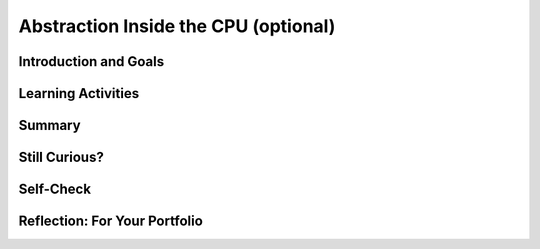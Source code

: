 .. raw:: html 

   <div class="logo-header"  id="student-logo"  > <img class="align-center" src="../_static/Mobile_CSP_Logo_White_transparent.png" width="250px"/> </div>

Abstraction Inside the CPU (optional)
=====================================

.. raw:: html

    <div class="MCSP-lesson-content">
    <script>
    $(document).ready(function() {
        generateSummary(EKmapping['4.09']);
        generateHovers();
        Tipped.create('.vocab', function(element) {
        var vocab = $(element).data('id');
        return vocabulary[vocab];
          }, {
            cache: false,
              position: 'topleft'
              });
      });
    
     /* var vocabulary = { 
        "RAM":"RAM (Random Access Memory) stores the computer's programs and data temporarily while power is on.",
        "CPU":"CPU (Central Processing Unit) is that part of the computer's hardware that interprets and runs the computer program.",
        "ALU":"ALU (Arithmetic Logic Unit) is that part of the CPU that performs all logic and arithmetic operations.", 
        "machine langauge": "A machine language is a programming language that is directly readable by the computer’s CPU. It consists entirely of 0s and 1s.",
        "fetch-execute cycle":"The fetch-execute cycle is the basic process performed by the CPU.  On each cycle the CPU fetches the next instruction from RAM, interprets it and executes it.",
        "instruction register":"The instruction register is a special memory location in the CPU that stores the current instruction that is being executed.",
        "instruction counter":"The instruction counter is a special register in the CPU that keeps track of the next instruction to be fetched.",
        "accumulator":"The accumulator is a special register in the CPU where data is put in order to peform arithmetic and logic operations.",
        "assembly language":"An assembly language is low-level language that uses symbolic names, rather than binary sequences of 0s and 1s, to represent the machine language instructions.",
        "overflow error": "An overflow error is an error that occurs when the computer attempts to handle a number that is outside of the defined range of values can be represented."
      };    */    
    </script>
    <h3 id="est-length">Time Estimate: 45 minutes</h3>

Introduction and Goals
-----------------------

.. raw:: html

    <p><h3>Abstraction In Hardware and Software</h3>
    <p><i>Abstraction</i> is an important concept in CS -- and justifiably so. 
      In fact, the history of computing can be seen as an advance from very primitive abstractions to very 
      high-level abstractions.
    </p>
    <p>Our App Inventor language is a great example of a very high-level abstraction.   Consider the <em>Camera</em> component. App
      Inventor lets you take a photo by using a single <i>Camera.TakePicture</i> block in your app.  But think about all of the very low-level
      operations that have to take place to focus the camera, gather and convert light rays into pixels and then into bits and then into 
      an image file on your device.  The App Inventor block hides all of that complexity. 
	<p>
		<div><b>Learning Objectives:</b>&nbspI will learn to</div>
		<ul>
		<li>describe how abstractions in the <span class="hover vocab yui-wk-div" data-id="CPU">CPU</span> hide complexity and make a computer easier to use </li>
		<li>explain in detail how the <span class="hover vocab yui-wk-div" data-id="CPU">CPU</span> executes the instrucitons of a program</li>
		</ul>
		<div><b>Language Objectives:</b>&nbspI will be able to</div>
		<ul>
		<li>use target vocabulary, such as <span class="hover vocab yui-wk-div" data-id="machine language">machine language</span>, <span class="hover vocab yui-wk-div" data-id="fetch-execute cycle">fetch-execute cycle</span>, and <span class="hover vocab yui-wk-div" data-id="overflow error">overflow error</span> while describing abstractions within the <span class="hover vocab yui-wk-div" data-id="overflow error">CPU</span>, with the support of concept definitions and <a href="https://docs.google.com/presentation/d/1YsJJ7IwEEpQGLqSizFhIFJVIw5TfDc5LqDtCSD-o42E/copy" target="_blank" title="">vocabulary notes</a> from this lesson</li>
		</ul>

	</p>
    

Learning Activities
--------------------

.. raw:: html
      
    <ul align="center" style="list-style: none; margin: 0; padding: 0; background: lightgrey">
	<li style="display: inline"><a href="https://youtu.be/-70EG8Me1vU" target="_blank" title="">Gen 0 YouTube Video</a></li>
	<li style="display: inline"> | </li>
	<li style="display: inline"><a href="https://youtu.be/_7-44rIkc24" target="_blank">Gen 1 YouTube Video</a></li>
	<li style="display: inline"> | </li>
	<li style="display: inline"><a href="https://youtu.be/L5TamiB3Bf0" target="_blank">Gen 2 YouTube Video</a></li>
	</ul> 
	
	<ul align="center" style="list-style: none; margin: 0; padding: 0; background: lightgrey">
	<li style="display: inline"><a href="https://www.teachertube.com/videos/4-bit-computer-simulator-494789" target="_blank" title="">Gen 0 TeacherTube Video</a></li>
	<li style="display: inline"> | </li>
	<li style="display: inline"><a href="https://www.teachertube.com/videos/4-bit-computer-simulator-generation-1-494790" target="_blank">Gen 1 TeacherTube Video</a></li>
	<li style="display: inline"> | </li>
	<li style="display: inline"><a href="https://www.teachertube.com/videos/4-bit-computer-simulator-generation-2-494791" target="_blank">Gen 2 TeacherTube Video</a></li>
	</ul> 
	
	</p><h3>Before There Was Software</h3>
    <!-- &lt;p&gt;&lt;img src=&quot;assets/img/WomenEniac.png&quot; alt=&quot;Women programming ENIAC&quot; width=&quot;187&quot; align=&quot;left&quot; hspace=&quot;20px&quot; vspace=&quot;20px&quot; height=&quot;136&quot;&gt;  -->
    <p>  
      To help us get a sense of this march through ever higher levels of abstraction, we're going to imagine
      ourselves back in the very first days of computing -- to the days before there was such a thing as <em>software</em>, 
      when "programming" was a matter of manually inserting instructions and data into the computer, pressing 
      the "run" switch and hoping for the best.  There were no operating systems and blocks editors back then -- 
      those abstractions came much later.
    </p>
    <p>In the early days of computing, before there was software, virtually all programmers were women. Women
      'computers', as they were called, wrote the first programs on the 
      <a href="https://en.wikipedia.org/wiki/ENIAC" target="_blank" title="">ENIAC</a>, 
      the first digital computer.  But the story of the ENIAC programmers had not been told until just
      recently. Watch the trailer of a new movie. After watching, discuss with your classmates whether or not programmers used the same or different skills compared to what you're learning in this course.</p>
    <!--  &lt;iframe align=&quot;center&quot; src=&quot;https://player.vimeo.com/video/107667129&quot; width=&quot;640&quot; height=&quot;360&quot; frameborder=&quot;0&quot; 
            webkitallowfullscreen mozallowfullscreen allowfullscreen&gt;&lt;/iframe&gt; -->
    <p>
    <a href="https://vimeo.com/107667129" target="_blank">Watch the ENIAC Trailer - Created with Studio G for Google I/O</a> from <a href="https://vimeo.com/user9500462" target="_blank">Kathy Kleiman</a> on Vimeo.</p>
    <a href="https://vimeo.com/107667129" target="_blank"><img alt="Women programming ENIAC" class="yui-img" src="https://upload.wikimedia.org/wikipedia/commons/a/aa/Reprogramming_ENIAC.png" style="max-width: 100%"/></a>
    <h3>4-Bit Computer Simulator</h3>
    <p>The ENIAC weighed 30 tons. But in the hardware of the day it could store only 20 10-digit numbers in its
      <span class="hover vocab yui-wk-div" data-id='accumulator'>accumulators</span> or memory registers. Programs had to be written by hand on paper and once the algorithm
      was figured out, it would often take days to get the program into the ENIAC by manipulating its switches
      and cables. Later on, punched cards like the following were used to input programs or a simple addition calculation.<br/><img src="../_static/assets/img/punchedCard.jpg" width="300px"/><br/></p>
    <img align="right" alt="Gen 0 4-bit" class="yui-img" hspace="20px" src="../_static/assets/img/Gen0.png" title="Gen 0 4-bit" vspace="20px" width="250"/>
    <p>In this lesson, we will use a <a href="https://mobile-csp.org/webapps/computer/gen0.html" target="_blank" title=""> 4-bit Computer Simulator</a> that
      has only 16 8-bit memory locations, so it's not that much 'smaller' than ENIAC. 
      And like the ENIAC, it has little or no software.  This will give you a hands-on sense of what programming was 
      like before we had high-level languages and sophisticated programming platforms.  It's also important to realize
      that the 4-bit Simulator is an accurate model of how today's computers work -- before your App Inventor
      programs can be run on your smart phones, they have to be translated into machine language, where they
      are interpreted by the <span class="hover vocab yui-wk-div" data-id='CPU'>CPU</span>.
    </p>
    <p>The videos and exercises below introduce the <strong><em>4-bit computer simulator</em></strong>. 
    </p>
    <ul>
    <li><b>Generation 0: Programming the raw machine</b>. Just like the ENIAC women did, machine
        language programs have to be put directly into the computer's memory.</li>
    <li><b>Generation 1: Using an Editor and a Loader</b>. Our first software abstractions will be an 
        <em>editor</em>, 
        which will let us type out the machine instructions, and a <em>loader</em>, which will load the instructions 
        into memory for us.</li>
    <li><b>Generation 2. Using an <span class="hover vocab yui-wk-div" data-id='assembly language'>Assembly Language</span></b>. Instead of having to deal with 0s and 1s, our 
        <span class="hover vocab yui-wk-div" data-id='assembly language'>assembly language</span> will give us a higher-level abstraction by letting us deal with 
        symbolic names for instructions and data. </li>
    </ul>
    <p>The simulator models a simple <span class="hover vocab yui-wk-div" data-id='CPU'>CPU</span> <span class="hover vocab yui-wk-div" data-id='fetch-execute cycle'>Fetch/Execute Cycle</span> like below but where the instructions are 1) Fetched from <span class="hover vocab yui-wk-div" data-id='RAM'>RAM</span>, 2) Decoded in the <span class="hover vocab yui-wk-div" data-id='CPU'>CPU</span> 3) Any needed data is fetched from <span class="hover vocab yui-wk-div" data-id='RAM'>RAM</span> and 4) the operation is Executed in the <span class="hover vocab yui-wk-div" data-id='CPU'>CPU</span>.
      <br/><img class="yui-img" src="../_static/assets/img/FetchExecuteCycle.png" width="450px"/>
    <!-- 
    &lt;h2&gt;Ready for a Challenge?&lt;/h2&gt;
    &lt;p&gt;Among other things, this activity is going to require us to use &lt;strong&gt;&lt;em&gt;binary numbers,&lt;/em&gt;&lt;/strong&gt;, which are 
      used for both the machine&#39;s instructions and its data. Also, as you will see, programming in machine language 
      (and <span class="hover vocab yui-wk-div" data-id='assembly language'>assembly language</span>) can be very tedious. It will require great attention to detail
    &lt;/p&gt;
    
    &lt;p&gt;But, if you work through the exercises, the payoff will be well worth it. Not only will you get a better sense 
      of what abstraction is all about. You&#39;ll also get an inside look at what&#39;s going on inside the computer 
      when you are creating and running your apps. Although our 4-bit computer is a very simple 
      model of a real computer, its parts and its functionality provide a reasonable representation of 
      basic computer hardware and software.&lt;/p&gt;
    -->
    </p><p>For each of the simulators below, watch the video and then in groups or pairs, do the self-check exercises after each video.
    </p>
    <p></p><h3>Generation 0: The Raw Machine</h3>
    <p>The video that follows takes us on a tour of the 4-bit computer. Perhaps the easiest way to follow along on 
      the tour is to open the simulator itself in an adjacent tab and <strong><em>pause the video</em></strong> at spots 
      to explore the simulator itself. Here's a 
      <a href="https://mobile-csp.org/webapps/computer/gen0.html" target="_blank" title="">link to the simulator</a> 
      that will open in a separate tab.
    </p>
    <!-- Broken link &lt;gcb-youtube videoid=&quot;sMiCrOpnSdg&quot; instanceid=&quot;fqA3rx45NzH5&quot;&gt;&lt;/gcb-youtube&gt;
    replaced with Ralph&#39;s youtube -->
    
.. youtube:: -70EG8Me1vU
        :width: 650
        :height: 415
        :align: center

.. raw:: html

    <div id="bogus-div">
    <p></p>
    </div>

    <p>
    
.. mchoice:: mcsp-4-9-1
    :random:
    :practice: T
    :answer_a: The decimal value 3.
    :feedback_a: Yes, when stored in a memory location, 0011 could represent the decimal value 3.  So this is part of the correct answer.
    :answer_b: The machine instruction for ADDing a number to the accumulator
    :feedback_b: Yes, if it occurred in the Instruction Register (IREG) or as part of a machine language program, 0011 would represent the machine language ADD instruction. So this is part of the correct answer. 
    :answer_c: A memory location in the computer's RAM.
    :feedback_c: Yes, memory locations in the 4-bit simulator have addresses that range from 0000 to 1111, so 0011 could be the address of a memory location.  So this is part of the correct answer. 
    :answer_d: The decimal value 17. 
    :feedback_d: If 0011 represents a number, then it would have to be a value between 0 and 15.  The value 17 cannot be represented in 4 bits. So this is not part of the correct answer.  
    :correct: a,b,c

    .. raw:: html
    	
    	<h4>What is 0011?</h4>
    	<p>In the 4-bit computer we can find several occurrences of the 4-bit string, <b>0011</b>. What does this string of bits represent?</p>
    	<p>Choose all answers that apply.</p>


.. raw:: html

    <div id="bogus-div">
    <p></p>
    </div>


    
.. mchoice:: mcsp-4-9-2
    :random:
    :practice: T
    :answer_a: <br />Load the value at 1000 into the Accumulator<br />Add the value in 1001 to the Accumulator<br />Print the value in location 1010<br />Stop  	
    :feedback_a: This algorithm wouldn't work. The sum hasn't been put into location 1010 before printing it. 
    :answer_b: <br />Load the value at 1000 into the Accumulator<br />Add the value in 1000 to the Accumulator<br />Store the Accumulator at location 1010<br />Print the value in location 1010<br />Stop	
    :feedback_b: This algorithm wouldn't work. It would add 1 + 1 and print 2.
    :answer_c: <br />Load the value at 1000 into the Accumulator<br />Add the value in 1001 to the Accumulator<br />Store the Accumulator at location 1010<br />Print the value in location 1010<br />Stop	
    :feedback_c: Yes, that is the correct algorithm. As you can see from the algorithm, in order to add two numbers, the numbers had to be moved into the Accumulator, a special register in the computer's Arithmetic Logic Unit (ALU) where all logic and arithmetic operations are performed. Even though the details are hidden from us now by the sophisticated   software we use, today's computers still work the same way. When you add two numbers in App Inventor, software has to translate your program code into machine language instructions that load the numbers   into the ALU registers before performing the addition and storing the numbers back to RAM. </p>
    :answer_d: <br />Load the value at 1000 into the Accumulator<br />Add the value in 1001 to the Accumulator<br />Store the Accumulator at location 1010<br />Stop	
    :feedback_d: This algorithm wouldn't work. It has no print statement. 
    :correct: c

    .. raw:: html
    
    	<h4>What's the Algorithm?</h4>
    	<p><a href="https://mobile-csp.org/webapps/computer/gen0.html">Generation 0</a> of the 4-bit computer comes pre-loaded with a program that adds 1 and 2 and outputs their sum, 3. The value 1 in decimal is stored in location 1000. And the value 2 is stored in location 1001. Which of the following pseudocode algorithms correctly describes that program's machine language algorithm?</p>


.. raw:: html

    <div id="bogus-div">
    <p></p>
    </div>


    
.. mchoice:: mcsp-4-9-3
    :random:
    :practice: T
    :answer_a: 0
    :feedback_a: Yes, the correct answer is 0. This would be an example of an <b>overflow error</b>. But it would not crash the machine. In binary,  11111111 + 1 = 100000000 (since 1 + 1 = 10 in binary which is 2 in base 10).  This machine can only hold 8 bit numbers, but the answer 100000000 is 9 bits. This causes an overflow, where the left-most bit overflows the 8 bit memory space.  Only the last 8 bits  00000000 are stored which gives the answer 0. 
    :answer_b: 255
    :feedback_b: No. You would get 255 if you added 0 to 255. 
    :answer_c: 256
    :feedback_c: No. The value 256 cannot be represented at all in 8 bits. In 8 bits you can represent 256 different values, ranging from 00000000 to 11111111, decimal 0 to decimal 255. 
    :answer_d: No value. The machine would crash.
    :feedback_d: No. Adding 1 to 255 in 8 bits causes an overflow error, but it would not crash the machine. 
    :correct: a

    .. raw:: html
    
    	<h4>What's the Output?</h4>
    	<p>Our 4-bit computer uses 8-bit bytes to represent its data. An 8-bit byte can store values ranging from 0 to 255 -- i.e., 00000000 to 11111111.  What do you suppose would happen if you added 1 to 11111111?</p>
    	<p>To help answer this question, you might want to use the <a href="https://mobile-csp.org/webapps/computer/gen0.html">4-bit simulator</a> to write a little machine language program to see what happens. By default, the 4-bit computer adds the values in locations 1000 and 1001 and prints the sum. So here is how you would set up the machine to add 11111111 and 00000001:</p>
    	<ul>
    		<li>Put the value 11111111 (decimal 255) in memory location 1000.</li>
    		<li>Put the value 00000001 (decimal 1) in memory location 1001.
    		<li>Run the program and observe the output.</li>
    	</ul>
    	
    	<p>What decimal value do you get when you add binary 1 to binary 11111111?</p>


.. raw:: html

    <div id="bogus-div">
    <p></p>
    </div>


    <p>As you saw in the last self-check exercise, it is easy to see an <span class="hover vocab yui-wk-div" data-id='overflow error'>overflow error</span> when the 4-bit computer attempts to handle a number that is larger than the memory it has available. Even modern computers can occasionally have an <span class="hover vocab yui-wk-div" data-id='overflow error'>overflow error</span> when the computer attempts to handle a very large number that is outside of the defined range of values can be represented.</p><p>
    </p>

	<h3>Generation 1: Machine Language Programming</h3>

    <p>
    <p>
    <a href="https://mobile-csp.org/webapps/computer/gen1.html" target="_blank" title="">Generation 1</a>  
      of the 4-bit computer comes with some <b><i>system software</i></b>, software that today
      would be considered part of the computer's operating system. It provides an 
      <i><b>editor</b></i>, which is software that lets you compose a machine language 
      program, and a <i><b>loader</b></i>, software that will load the program into memory. This was similar to using  punched cards to load in a program into a computer in the 1950s-1970s.
    </p>
    <p>
      It also represents the first step toward a <b><i>higher-level abstraction</i></b> by 
      freeing us from having to directly input values into the machine's
      memory.  Instead, we can just type the program in the editor and the software
      will figure out how to load it into memory. 
    </p>
    <p>
      The following video will show you how this works.
    </p>
    
.. youtube:: _7-44rIkc24
        :width: 650
        :height: 415
        :align: center

.. raw:: html

    <div id="bogus-div">
    <p></p>
    </div>

    <p>
    
.. fillintheblank:: mcsp-4-9-4

    .. raw:: html
    
    	<h4>What's the Output?</h4>
    	<p>As you saw in the <a href="https://www.youtube.com/watch?v=qFMH6fI_oFQ">demo video</a>, the 4-bit editor requires you to organize your program as follows:</p>
    	<pre>
    	Data initialization statements
    	Machine language instructions
    	</pre>
    	<p>Type the following machine language program into the editor --   just the 0s and 1s part, not the pseudocode comments,   which begin after the --.</p>
    	<br />
    	<table border="1"><tbody>
    	<tr>
    		<td>1000:00001111</td>
    		<td width="8px"></td>
    		<td>-- Initialize memory location 1000 to 00001111</td>
    	</tr>
    	<tr>
    		<td>1001:00001000</td>
    		<td width="8px"></td>
    		<td>-- Initialize memory location 1001 to 00001000</td>
    	</tr>
    	<tr>
    		<td>00011000</td>
    		<td width="8px"></td>
    		<td>-- Loads value at memory location 1000 into ACC</td>
    	</tr>
    	<tr>
    		<td>01011001</td>
    		<td width="8px"></td>
    		<td>-- Multiplies value at memory location 1001 to ACC</td>
    	</tr>
    	<tr>
    		<td>00101010</td>
    		<td width="8px"></td>
    		<td>-- Stores value in ACC to location 1010</td>
    	</tr>
    	<tr>
    		<td>10001010</td>
    		<td width="8px"></td>
    		<td>-- Prints the value currently in location 1010</td>
    	</tr>
    	<tr>
    		<td>00000000</td>
    		<td width="8px"></td>
    		<td>-- Stops the program</td>
    	</tr>
    	</tbody></table>
    	<br /><br />
    	<p>Then click the "Load" button to load it into memory and then run   the program.  What value does it output?</p>

    - :120: The correct answer is 120. The program multiplies the numbers 15 x 8, which equals 120. 
      :x: Don't forget the colon in the data initialization statements. 


.. raw:: html

    <div id="bogus-div">
    <p></p>
    </div>

	<h3>Generation 2: Assembly Language Programming</h3>

    <p>
    <p>
    <a href="https://mobile-csp.org/webapps/computer/gen2.html" target="_blank" title="">Generation 2</a> 
      of the 4-bit computer introduces some additional software in the form of an <span class="hover vocab yui-wk-div" data-id='assembly language'>assembly language</span>.  
      Assembly languages were the first step in the direction of raising the level of abstraction used in writing 
      and debugging programs.  It's not a big step beyond machine language.  But it does succeed in hiding some 
      of the machine's underlying complexity, including the need to remember binary opcodes, memory addresses and 
      data values.
    </p>
    
      The following video will show you how this works.<br/>  
.. youtube:: L5TamiB3Bf0
        :width: 650
        :height: 415
        :align: center

.. raw:: html

    <div id="bogus-div">
    <p></p>
    </div>

    

Summary
--------

.. raw:: html

    <p>
    In this lesson, you learned how to:
      <div id="summarylist">
    </div>
 
Still Curious?
---------------

.. raw:: html

    <p>
    <p>Here are a couple of additional assembly language problems:
      </p><ul>
    <li>Write an assembly language program that computes the square function for any valur x -- i.e., <i>f(x) = x<sup>2</sup></i>. HINT:  
          You'll need to use the <i>INP</i> operation to input the value for <i>x</i>.  Once you have your program working,
          use it to help answer this question:  Given that the 4-bit computer
          can only represent the numbers between 0 and 255, what's the largest value for <i>x</i> for which your program will work?
        </li>
    <li>Write an assembly language program that computes the value <i>f(a,b) = a<sup>2</sup> + b</i>.  HINT: Be economical. 
          This program will barely fit into the 4-bit computer's memory. 
        </li>
    </ul>
    <p>The <a href="http://eniacprogrammers.org/see-the-film/" target="_blank">story of the ENIAC programmers</a> 
      is now told in a short documentary film that is freely available for viewing. If you 
      want to watch it individually it is 20 minutes long (and may cost $5 to stream it). 
    </p>
    
    
Self-Check
-----------

.. raw:: html

    <p>Here is a table of the technical terms introduced in this lesson. Hover over the terms to review the definitions.</p>
    <table align="center">
    <tbody>
    <tr>
    <td><span class="hover vocab yui-wk-div" data-id="RAM">RAM</span>
    <br/><span class="hover vocab yui-wk-div" data-id="CPU">CPU</span>
    <br/><span class="hover vocab yui-wk-div" data-id="ALU">ALU</span>
    <br/><span class="hover vocab yui-wk-div" data-id="machine langauge">machine language</span>
    <br/><span class="hover vocab yui-wk-div" data-id="fetch-execute cycle">fetch-execute cycle</span>
    </td>
    <td><span class="hover vocab yui-wk-div" data-id="instruction register">instruction register</span>
    <br/><span class="hover vocab yui-wk-div" data-id="instruction counter">instruction counter</span>
    <br/><span class="hover vocab yui-wk-div" data-id="accumulator">accumulator</span>
    <br/><span class="hover vocab yui-wk-div" data-id="assembly language">assembly language</span>
    <br/><span class="hover vocab yui-wk-div" data-id="overflow error">overflow error</span>
    </td>
    </tr>
    </tbody>
    </table>
    
.. fillintheblank:: mcsp-4-9-5
    :casei:

    .. raw:: html
    	
    	<h4>What's the Output?</h4>
    	<p>As you saw in the <a href="https://www.youtube.com/watch?v=-3URMbryRrM">demo video</a>, <a href="https://mobile-csp.org/webapps/computer/gen2.html">Generation 2</a> of the 4-bit computer lets you use an assembly language to program the  machine. Here's an example:</p>
    	<pre>
    	VAR A 10
    	VAR B 0
    	LDA A
    	MUL A
    	STA B
    	PRN B
    	NOP
    	</pre>
    	<br />
    	<p>Type that program into the Editor and then assemble, load, and run it. What output do you get?</p>

    - :100: The correct answer is 100.  The program multiplies 10 x 10.  
      :x: Make sure you type in the program exactly as given. The opcodes and variable names are <i><b>case sensitive</b></i>.


.. raw:: html

    <div id="bogus-div">
    <p></p>
    </div>
    

Reflection: For Your Portfolio
-------------------------------

.. raw:: html

    <p><div class="yui-wk-div" id="portfolio">
    <p>Answer the following portfolio reflection questions as directed by your instructor. Questions are also available in this <a href="https://docs.google.com/document/d/1RkiX9q2eGBUqN2EACD0cwpf7ODSHJc1y9wpLNZKjIuU/copy" target="_blank">Google Doc</a> where you may use File/Make a Copy to make your own editable copy.</p>
    <div style="align-items:center;"><iframe class="portfolioQuestions" scrolling="yes" src="https://docs.google.com/document/d/e/2PACX-1vQIjox6utw5m-GJFxbvAAwtBh94A7Zdr2YoOOMnFdA4QGTbcGHhpAV4hAVWC_7zyqTmly4SmjIKQBh5/pub?embedded=true" style="height:30em;width:100%"></iframe></div>
    <!--  &lt;p&gt;Create a page named &lt;i&gt;&lt;b&gt;Abstraction: Inside the CPU&lt;/b&gt;&lt;/i&gt; under the &lt;i&gt;Reflections&lt;/i&gt; category of your portfolio and answer the following questions:&lt;/p&gt;
      &lt;ol&gt;
        &lt;li&gt;Which generation of the 4-bit simulators above is the most abstract? Why?&lt;/li&gt;
        &lt;li&gt;Explain the purpose or function of the RAM and the CPU.&lt;/li&gt;
        &lt;li&gt;Describe in your own words the difference between the fetch and execute steps.&lt;/li&gt;
        &lt;li&gt;Summarize the differences between assembly language and machine language programming.&lt;/li&gt;
      &lt;/ol&gt;-->
    </div>
    </div>